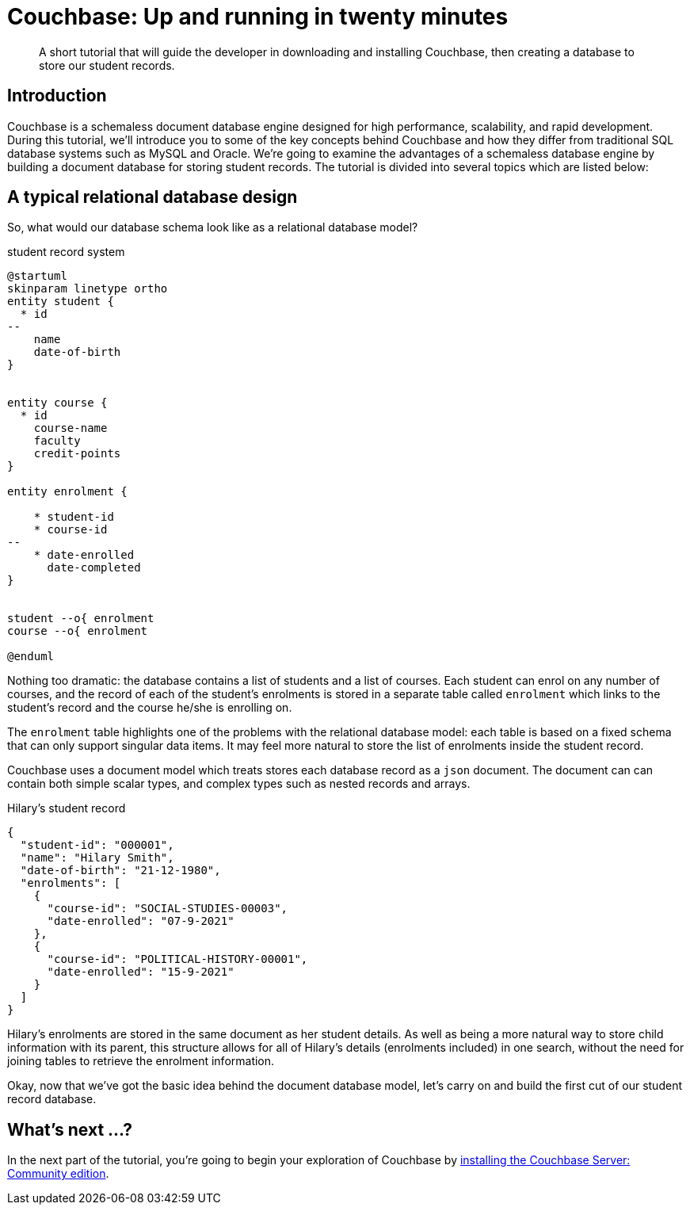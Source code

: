 = Couchbase: Up and running in twenty minutes

:description: A short tutorial that will guide the developer in downloading and installing Couchbase, then creating a database to store our student records.

[abstract]
{description}

== Introduction
Couchbase is a schemaless document database engine designed for high performance, scalability, and rapid development. During this tutorial, we'll introduce you to some of the key concepts behind Couchbase and how they differ from traditional SQL database systems such as MySQL and Oracle. We're going to examine the advantages of a schemaless database engine by building a document database for storing student records. The tutorial is divided into several topics which are listed below:


== A typical relational database design
So, what would our database schema look like as a relational database model?

.student record system
[plantuml]
....
@startuml
skinparam linetype ortho
entity student {
  * id
--
    name
    date-of-birth
}


entity course {
  * id
    course-name
    faculty
    credit-points
}

entity enrolment {

    * student-id
    * course-id
--
    * date-enrolled
      date-completed
}


student --o{ enrolment
course --o{ enrolment

@enduml
....

Nothing too dramatic:  the database contains a list of students and a list of courses. Each student can enrol on any number of courses, and the record of each of the student's enrolments is stored in a separate table called `enrolment` which links to the student's record and the course he/she is enrolling on.

The `enrolment` table highlights one of the problems with the relational database model: each table is based on a fixed schema that can only support singular data items. It may feel more natural to store the list of enrolments inside the student record.

Couchbase uses a document model which treats stores each database record as a `json` document. The document can can contain both simple scalar types, and complex types such as nested records and arrays.

[source,json]
.Hilary's student record
----
{
  "student-id": "000001",
  "name": "Hilary Smith",
  "date-of-birth": "21-12-1980",
  "enrolments": [
    {
      "course-id": "SOCIAL-STUDIES-00003",
      "date-enrolled": "07-9-2021"
    },
    {
      "course-id": "POLITICAL-HISTORY-00001",
      "date-enrolled": "15-9-2021"
    }
  ]
}
----

Hilary's enrolments are stored in the same document as her student details. As well as being a more natural way to store child information with its parent, this structure allows for all of Hilary's details (enrolments included) in one search, without the need for joining tables to retrieve the enrolment information.

Okay, now that we've got the basic idea behind the document database model, let's carry on and build the first cut of our student record database.

== What's next …?

In the next part of the tutorial, you're going to begin your exploration of Couchbase by xref:installing-couchbase-community-edition.adoc[installing the Couchbase Server: Community edition].
